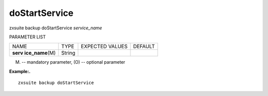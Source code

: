 .. _backup_doStartService:

doStartService
--------------

.. container:: informalexample

   zxsuite backup doStartService *service_name*

PARAMETER LIST

+-----------------+-----------------+-----------------+-----------------+
| NAME            | TYPE            | EXPECTED VALUES | DEFAULT         |
+-----------------+-----------------+-----------------+-----------------+
| **serv          | String          |                 |                 |
| ice_name**\ (M) |                 |                 |                 |
+-----------------+-----------------+-----------------+-----------------+

(M) -- mandatory parameter, (O) -- optional parameter

**Example:.**

::

   zxsuite backup doStartService
